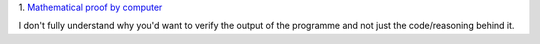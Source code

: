 1. `Mathematical proof by computer
<http://www.newscientist.com/article/dn25068-wikipediasize-maths-proof-too-big-for-humans-to-check.html>`__

I don't fully understand why you'd want to verify the output of the programme
and not just the code/reasoning behind it.

